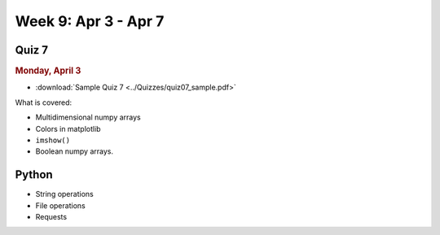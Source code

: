 Week 9: Apr 3 - Apr 7
=======================

Quiz 7
~~~~~~

.. rubric:: Monday, April 3

* :download:`Sample Quiz 7 <../Quizzes/quiz07_sample.pdf>`

What is covered:

* Multidimensional numpy arrays
* Colors in matplotlib
* ``imshow()``
* Boolean numpy arrays.


Python
~~~~~~
* String operations
* File operations
* Requests

.. Comment:
	Python
	~~~~~~
	* Objects
	* String operations
	* File operations
	* Requests

..
	Comment:
	Project 6
	~~~~~~~~~
	* :doc:`Code breakers </Projects/code_breakers/code_breakers>`

.. 
	Comment:
	Week 9 notebook
	~~~~~~~~~~~~~~~
	- `View online <../_static/weekly_notebooks/week09_notebook.html>`_
	- `Download <../_static/weekly_notebooks/week09_notebook.ipynb>`_ (after downloading put it in the directory where you keep your Jupyter notebooks).
